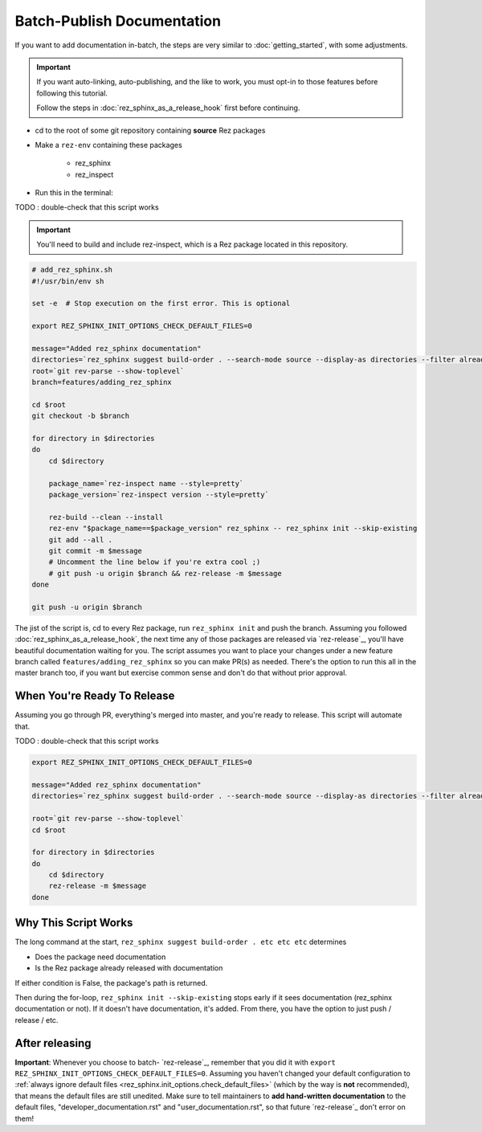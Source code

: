 ###########################
Batch-Publish Documentation
###########################

If you want to add documentation in-batch, the steps are very similar to
:doc:`getting_started`, with some adjustments.

.. important::

   If you want auto-linking, auto-publishing, and the like to work, you must
   opt-in to those features before following this tutorial.

   Follow the steps in :doc:`rez_sphinx_as_a_release_hook` first before continuing.


- cd to the root of some git repository containing **source** Rez packages
- Make a ``rez-env`` containing these packages

    - rez_sphinx
    - rez_inspect

- Run this in the terminal:

TODO : double-check that this script works

.. important::

    You'll need to build and include rez-inspect, which is a Rez package
    located in this repository.


.. code-block:: sh

    # add_rez_sphinx.sh
    #!/usr/bin/env sh

    set -e  # Stop execution on the first error. This is optional

    export REZ_SPHINX_INIT_OPTIONS_CHECK_DEFAULT_FILES=0

    message="Added rez_sphinx documentation"
    directories=`rez_sphinx suggest build-order . --search-mode source --display-as directories --filter already_released`
    root=`git rev-parse --show-toplevel`
    branch=features/adding_rez_sphinx

    cd $root
    git checkout -b $branch

    for directory in $directories
    do
        cd $directory

        package_name=`rez-inspect name --style=pretty`
        package_version=`rez-inspect version --style=pretty`

        rez-build --clean --install
        rez-env "$package_name==$package_version" rez_sphinx -- rez_sphinx init --skip-existing
        git add --all .
        git commit -m $message
        # Uncomment the line below if you're extra cool ;)
        # git push -u origin $branch && rez-release -m $message
    done

    git push -u origin $branch

The jist of the script is, cd to every Rez package, run ``rez_sphinx init`` and
push the branch. Assuming you followed :doc:`rez_sphinx_as_a_release_hook`, the
next time any of those packages are released via `rez-release`_, you'll have
beautiful documentation waiting for you. The script assumes you want to place
your changes under a new feature branch called ``features/adding_rez_sphinx``
so you can make PR(s) as needed. There's the option to run this all in the
master branch too, if you want but exercise common sense and don't do that
without prior approval.


When You're Ready To Release
****************************

Assuming you go through PR, everything's merged into master, and you're ready
to release. This script will automate that.

TODO : double-check that this script works

.. code-block:: sh

    export REZ_SPHINX_INIT_OPTIONS_CHECK_DEFAULT_FILES=0

    message="Added rez_sphinx documentation"
    directories=`rez_sphinx suggest build-order . --search-mode source --display-as directories --filter already_released`

    root=`git rev-parse --show-toplevel`
    cd $root

    for directory in $directories
    do
        cd $directory
        rez-release -m $message
    done


Why This Script Works
*********************

The long command at the start, ``rez_sphinx suggest build-order . etc etc etc``
determines

- Does the package need documentation
- Is the Rez package already released with documentation

If either condition is False, the package's path is returned.

Then during the for-loop, ``rez_sphinx init --skip-existing`` stops early if it
sees documentation (rez_sphinx documentation or not). If it doesn't have
documentation, it's added. From there, you have the option to just push /
release / etc.


After releasing
***************

**Important**: Whenever you choose to batch- `rez-release`_, remember that you
did it with ``export REZ_SPHINX_INIT_OPTIONS_CHECK_DEFAULT_FILES=0``. Assuming
you haven't changed your default configuration to :ref:`always ignore default
files <rez_sphinx.init_options.check_default_files>` (which by the way is
**not** recommended), that means the default files are still unedited. Make
sure to tell maintainers to **add hand-written documentation** to the default
files, "developer_documentation.rst" and "user_documentation.rst", so that
future `rez-release`_ don't error on them!
